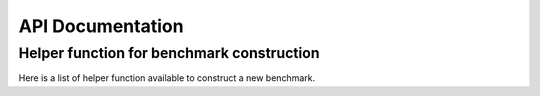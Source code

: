 .. _api_documentation:

=================
API Documentation
=================

.. click:: benchopt.cli:main
   :prog: benchopt
   :show-nested:


------------------------------------------
Helper function for benchmark construction
------------------------------------------

Here is a list of helper function available to construct a new benchmark.

.. autosummary::
   :toctree: test

   benchopt.utils.datasets.simulated.make_correlated_data
